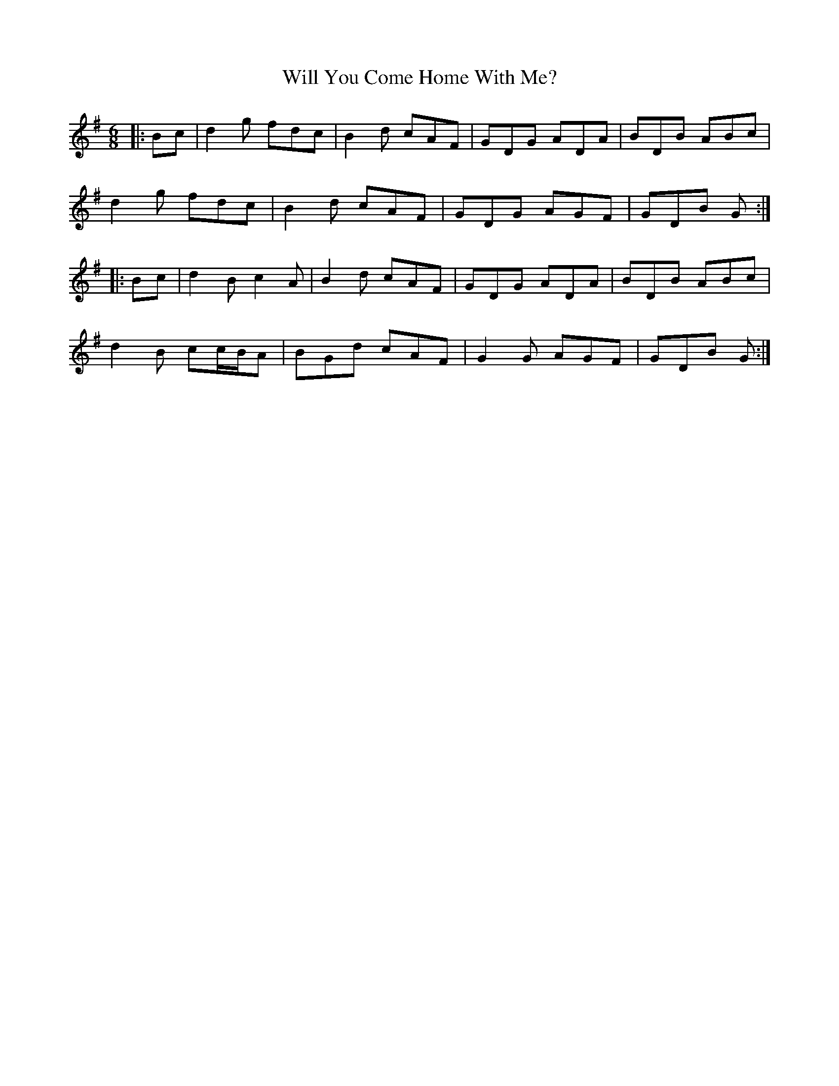 X: 42906
T: Will You Come Home With Me?
R: jig
M: 6/8
K: Gmajor
|:Bc|d2 g fdc|B2 d cAF|GDG ADA|BDB ABc|
d2 g fdc|B2 d cAF|GDG AGF|GDB G:|
|:Bc|d2 B c2 A|B2 d cAF|GDG ADA|BDB ABc|
d2 B cc/B/A|BGd cAF|G2 G AGF|GDB G:|

